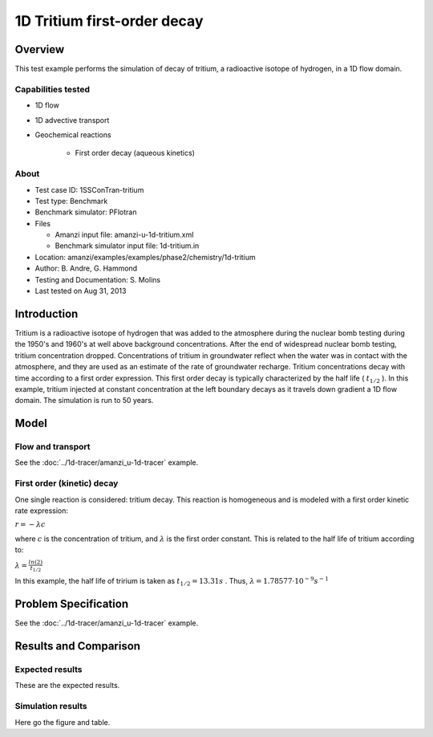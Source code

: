 1D Tritium first-order decay
============================

Overview
--------

This test example performs the simulation of decay of tritium, a radioactive isotope of hydrogen, in a 1D flow domain. 

Capabilities tested
~~~~~~~~~~~~~~~~~~~

* 1D flow
* 1D advective transport 
* Geochemical reactions

	* First order decay (aqueous kinetics)

About
~~~~~

* Test case ID: 1SSConTran-tritium
* Test type: Benchmark
* Benchmark simulator: PFlotran
* Files

  * Amanzi input file: amanzi-u-1d-tritium.xml
  * Benchmark simulator input file: 1d-tritium.in

* Location: amanzi/examples/examples/phase2/chemistry/1d-tritium
* Author: B. Andre, G. Hammond
* Testing and Documentation: S. Molins
* Last tested on Aug 31, 2013

Introduction
------------

Tritium is a radioactive isotope of hydrogen that was added to the atmosphere during the nuclear bomb testing during the 1950's and 1960's at well above background concentrations. After the end of widespread nuclear bomb testing, tritium concentration dropped. Concentrations of tritium in groundwater reflect when the water was in contact with the atmosphere, and they are used as an estimate of the rate of groundwater recharge. Tritium concentrations decay with time according to a first order expression. This first order decay is typically characterized by the half life (
:math:`t_{1/2}`
). In this example, tritium injected at constant concentration at the left boundary decays as it travels down gradient a 1D flow domain. The simulation is run to 50 years.

Model
-----

Flow and transport 
~~~~~~~~~~~~~~~~~~

See the :doc:`../1d-tracer/amanzi_u-1d-tracer` example.

First order (kinetic) decay
~~~~~~~~~~~~~~~~~~~~~~~~~~~

One single reaction is considered: tritium decay. This reaction is homogeneous and is modeled with a first order kinetic rate expression:

:math:`r = - \lambda c` 

where 
:math:`c`
is the concentration of tritium, and 
:math:`\lambda`
is the first order constant. This is related to the half life of tritium according to:

:math:`\lambda = \frac{ln(2)}{t_{1/2}}`

In this example, the half life of tririum is taken as 
:math:`t_{1/2} = 13.31 s`
. Thus, 
:math:`\lambda = 1.78577 \cdot 10^{-9} s^{-1}`

Problem Specification
---------------------

See the :doc:`../1d-tracer/amanzi_u-1d-tracer` example.

Results and Comparison
----------------------

Expected results
~~~~~~~~~~~~~~~~

These are the expected results.

Simulation results
~~~~~~~~~~~~~~~~~~

Here go the figure and table.

